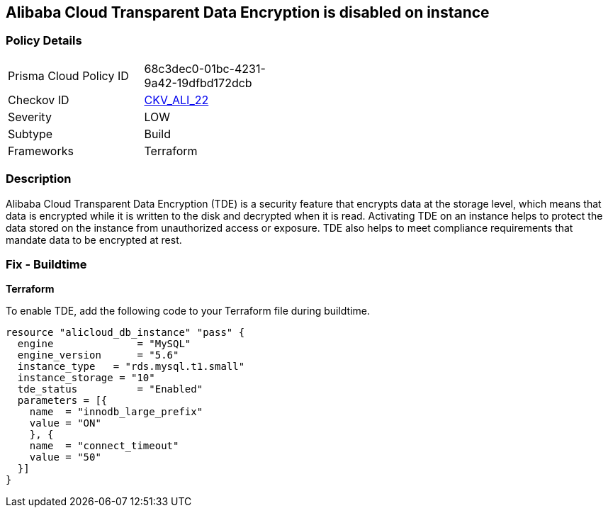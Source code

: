 == Alibaba Cloud Transparent Data Encryption is disabled on instance


=== Policy Details 

[width=45%]
[cols="1,1"]
|=== 
|Prisma Cloud Policy ID 
| 68c3dec0-01bc-4231-9a42-19dfbd172dcb

|Checkov ID 
| https://github.com/bridgecrewio/checkov/tree/master/checkov/terraform/checks/resource/alicloud/RDSTransparentDataEncryptionEnabled.py[CKV_ALI_22]

|Severity
|LOW

|Subtype
|Build

|Frameworks
|Terraform

|=== 



=== Description 


Alibaba Cloud Transparent Data Encryption (TDE) is a security feature that encrypts data at the storage level, which means that data is encrypted while it is written to the disk and decrypted when it is read. Activating TDE on an instance helps to protect the data stored on the instance from unauthorized access or exposure.
TDE also helps to meet compliance requirements that mandate data to be encrypted at rest.

=== Fix - Buildtime


*Terraform* 

To enable TDE, add the following code to your Terraform file during buildtime.



[source,go]
----
resource "alicloud_db_instance" "pass" {
  engine              = "MySQL"
  engine_version      = "5.6"
  instance_type   = "rds.mysql.t1.small"
  instance_storage = "10"
  tde_status          = "Enabled"
  parameters = [{
    name  = "innodb_large_prefix"
    value = "ON"
    }, {
    name  = "connect_timeout"
    value = "50"
  }]
}
----

